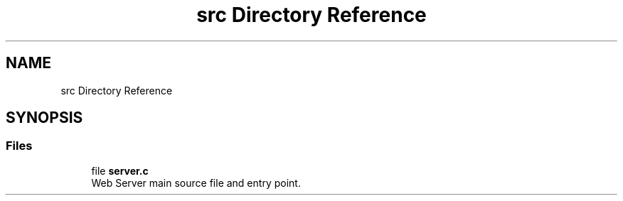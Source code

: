.TH "src Directory Reference" 3 "Mon Jul 26 2021" "Version 2.0" "nanows" \" -*- nroff -*-
.ad l
.nh
.SH NAME
src Directory Reference
.SH SYNOPSIS
.br
.PP
.SS "Files"

.in +1c
.ti -1c
.RI "file \fBserver\&.c\fP"
.br
.RI "Web Server main source file and entry point\&. "
.in -1c
